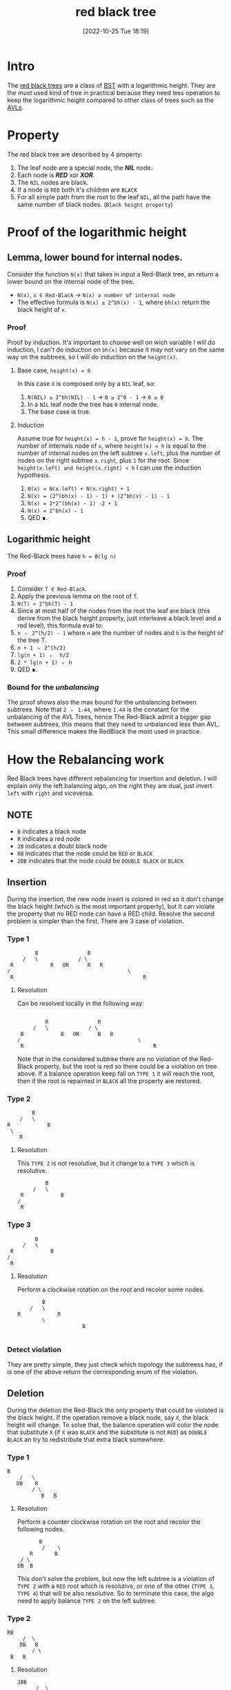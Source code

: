#+title:      red black tree
#+date:       [2022-10-25 Tue 18:19]
#+filetags:   :datastructure:knowledge:programming:
#+identifier: 20221025T181909

* Intro
The [[https://en.wikipedia.org/wiki/Red%E2%80%93black_tree][red black trees]] are a class of [[https://en.wikipedia.org/wiki/Binary_search_tree][BST]] with a logarithmic height.
They are the must used kind of tree in practical because they need less operation to keep the logarithmic height compared to other class of trees such as the [[denote:20221025T093213][AVLs]].
* Property
The red black tree are described by 4 property:
1. The leaf node are a special node, the */NIL/* node.
2. Each node is */RED/* xor */XOR/*.
3. The ~NIL~ nodes are black.
4. If a node is ~RED~ both it's children are ~BLACK~
5. For all simple path from the root to the leaf ~NIL~, all the path have the same number of black nodes. (~Black height property~)
* Proof of the logarithmic height
** Lemma, lower bound for internal nodes.
Consider the function ~N(x)~ that takes in input a Red-Black tree, an return a lower bound on the internal node of the tree.
+ ~N(x)~, ~x ∈ Red-Black~ → ~N(x) ≥ number of internal node~
+ The effective formula is ~N(x) ≥ 2^bh(x) - 1~, where ~bh(x)~ return the black height of ~x~.
*** Proof
Proof by induction.
It's important to choose well on wich variable I will do induction, I can't do induction on ~bh(x)~ because it may not vary on the same way on the subtrees, so I will do induction on the ~height(x)~.
**** Base case, ~height(x) = 0~
In this case ~X~ is composed only by a ~NIL~ leaf, so:
1. ~N(NIL) ≥ 2^bh(NIL) - 1~ → ~0 ≥ 2^0 - 1~ → ~0 ≥ 0~
2. In a ~NIL~ leaf node the tree has ~0~ internal node.
3. The base case is true.
**** Induction
Assume true for ~height(x) = h - 1~, prove for ~height(x) = h~.
The number of internals node of ~x~, where ~height(x) = h~ is equal to the number of internal nodes on the left subtree ~x.left~, plus the number of nodes on the right subtree ~x.right~, plus ~1~ for the root.
Since ~height(x.left) and height(x.right) < h~ I can use the induction hypothesis.
1. ~N(x) = N(x.left) + N(x.right) + 1~
2. ~N(x) = (2^(bh(x) - 1) - 1) + (2^bh(x) - 1) - 1~
3. ~N(x) = 2*2^(bh(x) - 1) -2 + 1~
4. ~N(x) = 2^bh(x) - 1~
5. QED ∎.
** Logarithmic height
The Red-Black trees have ~h = Θ(lg n)~
*** Proof
1. Consider ~T ∈ Red-Black~.
2. Apply the previous lemma on the root of ~T~.
3. ~N(T) > 2^bh(T) - 1~
4. Since at most half of the nodes from the root the leaf are black (this derive from the black height property, just interleave a black level and a red level), this formula eval to:
5. ~n ﹥ 2^(h/2) - 1~ where ~n~ are the number of nodes and ~h~ is the height of the tree T.
6. ~n + 1 ﹥ 2^(h/2)~
7. ~lg(n + 1) ﹥  h/2~
8. ~2 * lg(n + 1) ﹥ h~
9. QED ∎.
*** Bound for the /unbalancing/
The proof shows also the max bound for the unbalancing between subtrees.
Note that ~2 ﹥ 1.44~, where ~1.44~ is the constant for the unbalancing of the AVL Trees, hence The Red-Black admit a bigger gap between subtrees, this means that they need to unbalanced less than AVL.
This small difference makes the RedBlack the most used in practice.
* How the Rebalancing work
Red Black trees have different rebalancing for insertion and deletion.
I will explain only the left balancing algo, on the right they are dual, just invert ~left~ with ~right~ and viceversa.
** NOTE
+ ~B~ indicates a black node
+ ~R~ indicates a red node
+ ~2B~ indicates a doubl black node
+ ~RB~ indicates that the node could be ~RED~ or ~BLACK~
+ ~2BB~ indicates that the node could be ~DOUBLE BLACK~ or ~BLACK~
** Insertion
During the insertion, the new node insert is colored in red so it don't change the black height (which is the most important property), but It can violate the property that no RED node can have a RED child.
Resolve the second problem is simpler than the first.
There are 3 case of violation.
*** Type 1
#+begin_example
	  			B                B
	  		/   \             / \
	  	R			 R   OR      R   R
	   /									  \
		R										   R
#+end_example
**** Resolution
Can be resolved locally in the following way:
#+begin_example

	  			R                R
	  		/   \             / \
	  	B			 B   OR      B   B
	   /									  \
		R										   R
#+end_example
Note that in the considered subtree there are no violation of the Red-Black property, but the root is red so there could be a violation on tree above.
If a balance operation keep fall on ~TYPE 1~ it will reach the root, then if the root is repainted in ~BLACK~ all the property are restored.
*** Type 2
#+begin_example
	  			B
	  		/   \
	  	R			 B
	   	 \
		    R
#+end_example
**** Resolution
This ~TYPE 2~ is not resolutive, but it change to a ~TYPE 3~ which is resolutive.
#+begin_example
	  			B
	  		/   \
	  	R			 B
	   /
		R
#+end_example
*** Type 3
#+begin_example
	  			B
	  		/   \
	  	R			 B
	   /
		R
#+end_example
**** Resolution
Perform a clockwise rotation on the root and recolor some nodes.
#+begin_example
	  			B
	  		/   \
	  	R			 R
	  	        \
							 B

#+end_example
*** Detect violation
They are pretty simple, they just check which topology the subtreess has, if is one of the above return the corresponding enum of the violation.
** Deletion
During the deletion the Red-Black the only property that could be violated is the black height.
If the operation remove a black node, say ~X~, the black height will change.
To solve that, the balance operation will color the node that substitute ~X~ (if ~X~ was ~BLACK~ and the substitute is not ~RED~) as ~DOUBLE BLACK~ an try to redistribute that extra black somewhere.
*** Type 1
#+begin_example
         B
			 /   \
			DB    R
			     / \
					B   B
#+end_example
**** Resolution
Perform a counter clockwise rotation on the root and recolor the following nodes.
#+begin_example
	       B
			/    \
		R       B
	 / \
	DB  B
#+end_example
This don't solve the problem, but now the left subtree is a violation of ~TYPE 2~ with a ~RED~ root which is resolutive, or one of the other (~TYPE 3~, ~TYPE 4~) that will be also resolutive.
So to terminate this case, the algo need to apply balance ~TYPE 2~ on the left subtree.
*** Type 2
#+begin_example
        RB
			 /  \
			DB   B
			    / \
         B   B
#+end_example
**** Resolution
#+begin_example
       2BB
			 /  \
			B    R
			    / \
         B   B
#+end_example
Move the violation up on tree, if the root was previous ~RED~ this will be resolutive (example: comes from ~TYPE 1~).
*** Type 3
#+begin_example
        RB
			 /  \
			DB   B
			    / \
         R   B
#+end_example
**** Resolution
Perform a clockwise rotation on the right subtree and recolor the nodes in the following way.
#+begin_example
        RB
			 /  \
			B    B
			    / \
         B   R
				    / \
					 B 	 B
#+end_example
This is not resolutive, but it will change in a ~TYPE 4~ which will be resolutive.
*** Type 4
#+begin_example
        RB
			 /  \
			DB   B
			    / \
         RB  R
            / \
           B   B
#+end_example
**** Resolution
Perform a counter clockwiser rotation on the root.
#+begin_example
	        B
				/   \
			 RB    R
			/ \   / \
	   DB RB  B  B
#+end_example
Know there are some recoloration to perform, but there is a particular order.
1. ~T.right.color = RED~
2. ~T.color = T.left.color~ (remember this could be ~RB~, so it need to retur on the root)
3. ~T.left.color = BLACK~, pop the double black from the violation
4. ~T.left.left.color = BLACK~, remove definitely the ~DOUBLE BLACK~
*** Detect violation (same concepts as the insertion)
They are pretty simple, they just check which topology the subtreess has, if is one of the above return the corresponding enum of the violation.
* Code
** Constants and Types definition
#+begin_src go
type Color int
type InsertViolation int
type DeleteViolation int

const (
	RED Color = iota
	BLACK
	DOUBLE_BLACK
)

const (
	INS_TYPE_1 InsertViolation = iota
	INS_TYPE_2
	INS_TYPE_3
	INS_NONE
)

const (
	DEL_TYPE_1 DeleteViolation = iota
	DEL_TYPE_2
	DEL_TYPE_3
	DEL_TYPE_4
	DEL_NONE
)
#+end_src
** Structure of a node
#+begin_src go
type Node struct{
	key int
	color Color
	height int // just to see if the height is approximately logarithmic
	left *Node
	right *Node
}
#+end_src
** Structure of a tree
#+begin_src go
type Tree struct{
	root *Node
}
// This represent a NIL leaf
var leaf = &Node{0, BLACK, 0, nil, nil}
// Simply way to use a single instance for all the leaf.
// This is not a good implementation.
#+end_src
** Utility functions
*** Init Tree
#+begin_src go
func initTree() Tree{
	var t Tree
	t.root = leaf
	leaf.left, leaf.right = leaf, leaf
	return t
}
#+end_src
*** Max
#+begin_src go
func max(a, b int) int {
	if a <= b {
		return b
	}
	return a
}
#+end_src
*** Update Height
#+begin_src go
func (n *Node) updateHeight() *Node {
	if !n.isLeaf() {
		n.height = 1 + max(n.left.height, n.right.height)
	}
	return n
}
#+end_src
*** Is Red
#+begin_src go
func (n *Node) isRed() bool {
	return n.color == RED
}
#+end_src
*** Is Double Black
#+begin_src go
func (n *Node) isDoubleBlack() bool {
	return n.color == DOUBLE_BLACK
}
#+end_src
*** Is Leaf
#+begin_src go
func (n *Node) isLeaf() bool {
	return n == leaf
}
#+end_src
*** Propagate Black
#+begin_src go
func (n *Node) propagateBlack() *Node {
	if ! n.isRed() {
		n.color = DOUBLE_BLACK
	} else {
		n.color = BLACK
	}
	return n
}
#+end_src
*** Minimum Deconnection
#+begin_src go
func minimumDeconnection(child, parent *Node) *Node {
	var tmp *Node
	if child.left.isLeaf() {
		tmp = child
		if child == parent.left {
			parent.left = child.right
			parent = parent.balanceRemoveLeft()
		} else {
			parent.right = child.right
			parent = parent.balanceRemoveRight()
		}
	} else {
		tmp = minimumDeconnection(child.left, child)
		tmp = tmp.balanceRemoveLeft()
	}
	return tmp
}
#+end_src
*** Delete Root
#+begin_src go
func (n *Node) deleteRoot() *Node {
	if n.left.isLeaf() || n.right.isLeaf() {
		tmp := n
		if n.left.isLeaf() {
			n = n.right
		} else {
			n = n.left
		}
		if !tmp.isRed() {
			n = n.propagateBlack()
		}
		tmp = nil // help the garbage collector
	} else {
		tmp := minimumDeconnection(n.right, n)
		tmp.left, tmp.right = n.left, n.right
		tmp = tmp.balanceRemoveRight()
		if !n.isRed() {
			n = n.propagateBlack()
		}
		n = tmp
	}
	return n
}
#+end_src
** Rotation
The rotation don't update the color, this action will be performed by fixup/rebalancing function.
*** Clockwise
#+begin_src go
func (n *Node) clockwise() *Node {
	pivot := n.left
	n.left = pivot.right
	pivot.right = n
	n = n.updateHeight()
	pivot = pivot.updateHeight()
	return pivot
}
#+end_src
*** Counterclockwiese
#+begin_src go
func (n *Node) counterClockwise() *Node {
	pivot := n.right
	n.right = pivot.left
	pivot.left = n
	n = n.updateHeight()
	pivot = pivot.updateHeight()
	return pivot
}
#+end_src
** Insert function
*** Insert into the tree
#+begin_src go
func (t *Tree) Insert(key int) {
	t.root = t.root.insert(key)
	t.root.color = BLACK
}
#+end_src
*** Recursive insert the node
#+begin_src go
func (n *Node) insert(key int) *Node {
	if n == leaf {
		n = &Node{key, RED, 0, leaf, leaf}
	} else {
		if n.key > key {
			n.left = n.left.insert(key)
			n = n.balanceInsertLeft()
			n = n.updateHeight()
		} else if n.key < key {
			n.right = n.right.insert(key)
			n = n.balanceInsertRight()
			n = n.updateHeight()
		} else {
			// Do nothing
			// Here you can update a key, etc...
		}
	}
	return n
}
#+end_src
*** Insert Balance operation
**** Balance Left Code
#+begin_src go
func (n *Node) balanceInsertLeft() *Node {
	switch n.typeOfViolationInsertLeft() {
	case INS_TYPE_1:
		n.left.color, n.right.color = BLACK, BLACK
		n.color = RED
	case INS_TYPE_2:
		n.left = n.left.counterClockwise()
		fallthrough
	case INS_TYPE_3:
		n = n.clockwise()
		n.color = BLACK
		n.right.color = RED
	}
	return n
}
#+end_src
**** Balance Right Code
#+begin_src go
func (n *Node) balanceInsertRight() *Node {
	switch n.typeOfViolationInsertRight() {
	case INS_TYPE_1:
		n.left.color, n.right.color = BLACK, BLACK
		n.color = RED
	case INS_TYPE_2:
		n.right = n.right.clockwise()
		fallthrough
	case INS_TYPE_3:
		n = n.counterClockwise()
		n.color = BLACK
		n.left.color = RED
	}
	return n
}
#+end_src
**** Detect violation
***** Left
#+begin_src go
func (n *Node) typeOfViolationInsertLeft() InsertViolation {
	violation := INS_NONE
	if n.left.isRed() {
		if n.left.left.isRed() || n.left.right.isRed() {
			if n.right.isRed(){
				violation = INS_TYPE_1
			} else{
				if n.left.right.isRed() {
					violation = INS_TYPE_2
				} else {
					violation = INS_TYPE_3
				}
			}
		}
	}
	return violation
}
#+end_src
***** Right
#+begin_src go
func (n *Node) typeOfViolationInsertRight() InsertViolation {
	violation := INS_NONE
	if n.right.isRed() {
		if n.right.right.isRed() || n.right.left.isRed() {
			if n.left.isRed() {
				violation = INS_TYPE_1
			} else {
				if n.right.left.isRed() {
					violation = INS_TYPE_2
				} else {
					violation = INS_TYPE_3
				}
			}
		}
	}
	return violation
}
#+end_src
** Delete function
*** Delete into the tree
#+begin_src go
func (t *Tree) Remove(key int) {
	t.root = t.root.remove(key)
}
#+end_src
*** Recursive delete the node
#+begin_src go
func (n *Node) remove(key int) *Node{
	if !n.isLeaf() {
		if n.key > key {
			n.left = n.left.remove(key)
			n = n.balanceRemoveLeft()
		} else if n.key < key {
			n.right = n.right.remove(key)
			n = n.balanceRemoveRight()
		} else {
			n = n.deleteRoot()
		}
	}
	return n
}
#+end_src
*** Delete Balance operation
**** Balance Left Code
#+begin_src go
func (n *Node) balanceRemoveLeft() *Node {
	switch typeOfViolationDeleteLeft(n) {
	case DEL_TYPE_1:
		n = n.counterClockwise()
		n.left.color = RED
		n.color = BLACK
		n.left = n.left.balanceRemoveLeft()
	case DEL_TYPE_2:
		n.right.color = RED
		n.left.color = BLACK
		n = n.propagateBlack()
	case DEL_TYPE_3:
		n.right = n.right.clockwise()
		n.right.color = BLACK
		n.right.right.color = RED
	case DEL_TYPE_4:
		n = n.counterClockwise()
		n.right.color = BLACK
		n.color = n.left.color
		n.left.color = BLACK
		n.left.left.color = BLACK
	}
	return n
}
#+end_src
**** Balance Right Code
#+begin_src go
func (n *Node) balanceRemoveRight() *Node {
	switch DEL_NONE {
	case DEL_TYPE_1:
		n = n.clockwise()
		n.right.color = RED
		n.color = BLACK
		n.right = n.right.balanceRemoveRight()
	case DEL_TYPE_2:
		n.left.color = RED
		n.right.color = BLACK
		n = n.propagateBlack()
	case DEL_TYPE_3:
		n.left = n.left.counterClockwise()
		n.left.color = BLACK
		n.left.left.color = RED
	case DEL_TYPE_4:
		n = n.clockwise()
		n.left.color = BLACK
		n.color = n.right.color
		n.right.color = BLACK
		n.right.right.color = BLACK
	}
	return n
}
#+end_src
**** Detect violation
***** Left
#+begin_src go
func typeOfViolationDeleteLeft(n *Node) DeleteViolation {
	violation := DEL_NONE
	if n.left.isDoubleBlack() {
		if n.right.isRed() {
			violation = DEL_TYPE_1
		} else{
			if !n.right.left.isRed() && !n.right.right.isRed() {
				violation = DEL_TYPE_2
			} else {
				violation = DEL_TYPE_3
				if n.right.right.isRed() {
					violation = DEL_TYPE_4
				}
			}
		}
	}
	return violation
}
#+end_src
***** Right
#+begin_src go
func typeOfViolationDeleteRight(n *Node) DeleteViolation {
	violation := DEL_NONE
	if n.right.isDoubleBlack(){
		if n.left.isRed() {
			violation = DEL_TYPE_1
		} else {
			if !n.left.left.isRed() && !n.left.right.isRed() {
				violation = DEL_TYPE_2
			} else {
				violation = DEL_TYPE_3
				if n.left.left.isRed() {
					violation = DEL_TYPE_4
				}
			}

		}
	}
	return violation
}
#+end_src
** Source code
*** Source
#+begin_src go
package main

import "fmt"

type Color int
type InsertViolation int
type DeleteViolation int

const (
	RED Color = iota
	BLACK
	DOUBLE_BLACK
)

const (
	INS_TYPE_1 InsertViolation = iota
	INS_TYPE_2
	INS_TYPE_3
	INS_NONE
)

const (
	DEL_TYPE_1 DeleteViolation = iota
	DEL_TYPE_2
	DEL_TYPE_3
	DEL_TYPE_4
	DEL_NONE
)

type Node struct{
	key int
	color Color
	height int // just to see if the height is approximately logarithmic
	left *Node
	right *Node
}

type Tree struct{
	root *Node
}
// This represent a NIL leaf
var leaf = &Node{0, BLACK, 0, nil, nil}
// Simply way to use a single instance for all the leaf.
// This is not a good implementation.


func initTree() Tree{
	var t Tree
	t.root = leaf
	leaf.left, leaf.right = leaf, leaf
	return t
}

func max(a, b int) int {
	if a <= b {
		return b
	}
	return a
}

func (n *Node) updateHeight() *Node {
	if !n.isLeaf() {
		n.height = 1 + max(n.left.height, n.right.height)
	}
	return n
}

func (n *Node) clockwise() *Node {
	pivot := n.left
	n.left = pivot.right
	pivot.right = n
	n = n.updateHeight()
	pivot = pivot.updateHeight()
	return pivot
}

func (n *Node) counterClockwise() *Node {
	pivot := n.right
	n.right = pivot.left
	pivot.left = n
	n = n.updateHeight()
	pivot = pivot.updateHeight()
	return pivot
}

func (t *Tree) Insert(key int) {
	t.root = t.root.insert(key)
	t.root.color = BLACK
}

func (n *Node) insert(key int) *Node {
	if n == leaf {
		n = &Node{key, RED, 0, leaf, leaf}
	} else {
		if n.key > key {
			n.left = n.left.insert(key)
			n = n.balanceInsertLeft()
			n = n.updateHeight()
		} else if n.key < key {
			n.right = n.right.insert(key)
			n = n.balanceInsertRight()
			n = n.updateHeight()
		} else {
			// Do nothing
			// Here you can update a key, etc...
		}
	}
	return n
}

func (n *Node) isRed() bool {
	return n.color == RED
}

func (n *Node) isDoubleBlack() bool {
	return n.color == DOUBLE_BLACK
}

func (n *Node) isLeaf() bool {
	return n == leaf
}

func (n *Node) typeOfViolationInsertLeft() InsertViolation {
	violation := INS_NONE
	if n.left.isRed() {
		if n.left.left.isRed() || n.left.right.isRed() {
			if n.right.isRed(){
				violation = INS_TYPE_1
			} else{
				if n.left.right.isRed() {
					violation = INS_TYPE_2
				} else {
					violation = INS_TYPE_3
				}
			}
		}
	}
	return violation
}

func (n *Node) typeOfViolationInsertRight() InsertViolation {
	violation := INS_NONE
	if n.right.isRed() {
		if n.right.right.isRed() || n.right.left.isRed() {
			if n.left.isRed() {
				violation = INS_TYPE_1
			} else {
				if n.right.left.isRed() {
					violation = INS_TYPE_2
				} else {
					violation = INS_TYPE_3
				}
			}
		}
	}
	return violation
}

func (n *Node) balanceInsertLeft() *Node {
	switch n.typeOfViolationInsertLeft() {
	case INS_TYPE_1:
		n.left.color, n.right.color = BLACK, BLACK
		n.color = RED
	case INS_TYPE_2:
		n.left = n.left.counterClockwise()
		fallthrough
	case INS_TYPE_3:
		n = n.clockwise()
		n.color = BLACK
		n.right.color = RED
	}
	return n
}

func (n *Node) balanceInsertRight() *Node {
	switch n.typeOfViolationInsertRight() {
	case INS_TYPE_1:
		n.left.color, n.right.color = BLACK, BLACK
		n.color = RED
	case INS_TYPE_2:
		n.right = n.right.clockwise()
		fallthrough
	case INS_TYPE_3:
		n = n.counterClockwise()
		n.color = BLACK
		n.left.color = RED
	}
	return n
}

func (t *Tree) Print() {
	// fmt.Println("Tree print:")
	t.root.print()
	fmt.Println()
}

func colorToString(c Color) string {
	switch c {
	case BLACK:
		return "black"
	case RED:
		return "red"
	default:
		return "double black"
	}
}

func (n *Node) print() {
	if !n.isLeaf() {
		n.left.print()
		fmt.Printf("Key: %d\tColor: %s\tHeight: %d\n", n.key, colorToString(n.color), n.height)
		n.right.print()
	}
}

func (t *Tree) Remove(key int) {
	t.root = t.root.remove(key)
}

func (n *Node) remove(key int) *Node{
	if !n.isLeaf() {
		if n.key > key {
			n.left = n.left.remove(key)
			n = n.balanceRemoveLeft()
		} else if n.key < key {
			n.right = n.right.remove(key)
			n = n.balanceRemoveRight()
		} else {
			n = n.deleteRoot()
		}
	}
	return n
}

func typeOfViolationDeleteLeft(n *Node) DeleteViolation {
	violation := DEL_NONE
	if n.left.isDoubleBlack() {
		if n.right.isRed() {
			violation = DEL_TYPE_1
		} else{
			if !n.right.left.isRed() && !n.right.right.isRed() {
				violation = DEL_TYPE_2
			} else {
				violation = DEL_TYPE_3
				if n.right.right.isRed() {
					violation = DEL_TYPE_4
				}
			}
		}
	}
	return violation
}

func typeOfViolationDeleteRight(n *Node) DeleteViolation {
	violation := DEL_NONE
	if n.right.isDoubleBlack(){
		if n.left.isRed() {
			violation = DEL_TYPE_1
		} else {
			if !n.left.left.isRed() && !n.left.right.isRed() {
				violation = DEL_TYPE_2
			} else {
				violation = DEL_TYPE_3
				if n.left.left.isRed() {
					violation = DEL_TYPE_4
				}
			}

		}
	}
	return violation
}

func (n *Node) balanceRemoveLeft() *Node {
	switch typeOfViolationDeleteLeft(n) {
	case DEL_TYPE_1:
		n = n.counterClockwise()
		n.left.color = RED
		n.color = BLACK
		n.left = n.left.balanceRemoveLeft()
	case DEL_TYPE_2:
		n.right.color = RED
		n.left.color = BLACK
		n = n.propagateBlack()
	case DEL_TYPE_3:
		n.right = n.right.clockwise()
		n.right.color = BLACK
		n.right.right.color = RED
	case DEL_TYPE_4:
		n = n.counterClockwise()
		n.right.color = BLACK
		n.color = n.left.color
		n.left.color = BLACK
		n.left.left.color = BLACK
	}
	return n
}

func (n *Node) balanceRemoveRight() *Node {
	switch DEL_NONE {
	case DEL_TYPE_1:
		n = n.clockwise()
		n.right.color = RED
		n.color = BLACK
		n.right = n.right.balanceRemoveRight()
	case DEL_TYPE_2:
		n.left.color = RED
		n.right.color = BLACK
		n = n.propagateBlack()
	case DEL_TYPE_3:
		n.left = n.left.counterClockwise()
		n.left.color = BLACK
		n.left.left.color = RED
	case DEL_TYPE_4:
		n = n.clockwise()
		n.left.color = BLACK
		n.color = n.right.color
		n.right.color = BLACK
		n.right.right.color = BLACK
	}
	return n
}

func (n *Node) deleteRoot() *Node {
	if n.left.isLeaf() || n.right.isLeaf() {
		tmp := n
		if n.left.isLeaf() {
			n = n.right
		} else {
			n = n.left
		}
		if !tmp.isRed() {
			n = n.propagateBlack()
		}
		tmp = nil // help the garbage collector
	} else {
		tmp := minimumDeconnection(n.right, n)
		tmp.left, tmp.right = n.left, n.right
		tmp = tmp.balanceRemoveRight()
		if !n.isRed() {
			n = n.propagateBlack()
		}
		n = tmp
	}
	return n
}

func minimumDeconnection(child, parent *Node) *Node {
	var tmp *Node
	if child.left.isLeaf() {
		tmp = child
		if child == parent.left {
			parent.left = child.right
			parent = parent.balanceRemoveLeft()
		} else {
			parent.right = child.right
			parent = parent.balanceRemoveRight()
		}
	} else {
		tmp = minimumDeconnection(child.left, child)
		tmp = tmp.balanceRemoveLeft()
	}
	return tmp
}

func (n *Node) propagateBlack() *Node {
	if ! n.isRed() {
		n.color = DOUBLE_BLACK
	} else {
		n.color = BLACK
	}
	return n
}

func main() {
  t := initTree()
	for i := 0; i < 1000; i++ {
		t.Insert(i)
	}
	t.Print()

	for i := 0; i < 1000; i++ {
		t.Remove(i)
	}
	t.Print()
}
#+end_src
*** Run
1. ~go run main.go | awk '{print $NF}' | sort -gr | head -1 → 16~ which is bound, comment t.Remove first.
2. ~go run main.go | awk '/black/{print $4}' | wc -l → 987 black nodes and 13 red nodes.~
3. ~go run main.go | awk '{print $NF}' | sort -gr | head -1 → 16~ this means that all the nodes are removed correctly.
**** NOTE
This example is not exhaustive.

